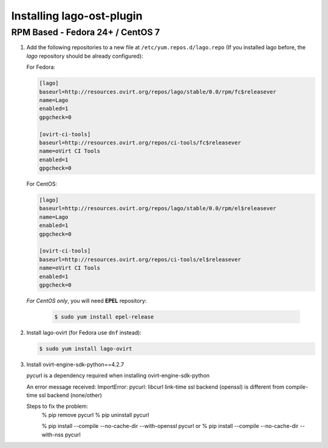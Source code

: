 ###############
Installing lago-ost-plugin
###############

RPM Based - Fedora 24+ / CentOS 7
====================================

1. Add the following repositories to a new file at
   ``/etc/yum.repos.d/lago.repo`` (If you installed lago before,
   the `lago` repository should be already configured):

   For Fedora:

   .. code:: ini

    [lago]
    baseurl=http://resources.ovirt.org/repos/lago/stable/0.0/rpm/fc$releasever
    name=Lago
    enabled=1
    gpgcheck=0

    [ovirt-ci-tools]
    baseurl=http://resources.ovirt.org/repos/ci-tools/fc$releasever
    name=oVirt CI Tools
    enabled=1
    gpgcheck=0

   For CentOS:

   .. code:: ini

    [lago]
    baseurl=http://resources.ovirt.org/repos/lago/stable/0.0/rpm/el$releasever
    name=Lago
    enabled=1
    gpgcheck=0

    [ovirt-ci-tools]
    baseurl=http://resources.ovirt.org/repos/ci-tools/el$releasever
    name=oVirt CI Tools
    enabled=1
    gpgcheck=0


   *For CentOS only*, you will need **EPEL** repository:

       .. code:: bash

           $ sudo yum install epel-release



2. Install lago-ovirt (for Fedora use ``dnf`` instead):

   .. code:: bash

       $ sudo yum install lago-ovirt

3.  Install ovirt-engine-sdk-python==4.2.7

    pycurl is a dependency required when installing ovirt-engine-sdk-python
    
    An error message received:
    ImportError: pycurl: libcurl link-time ssl backend (openssl) is different from
    compile-time ssl backend (none/other)

    Steps to fix the problem:
        % pip remove pycurl
        % pip uninstall pycurl

        % pip install --compile --no-cache-dir  --with-openssl pycurl
        or
        % pip install --compile --no-cache-dir  --with-nss pycurl

